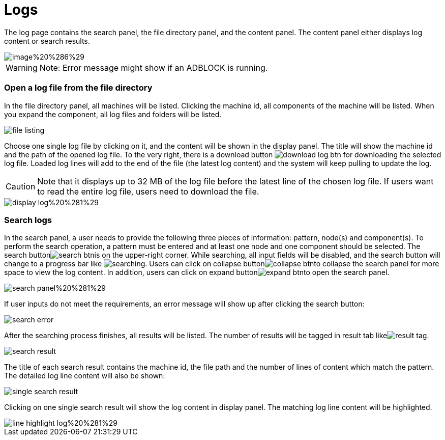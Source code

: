 = Logs

The log page contains the search panel, the file directory panel, and the content panel. The content panel either displays log content or search results.

image::../../../.gitbook/assets/image%20%286%29.png[]

[WARNING]
====
Note: Error message might show if an ADBLOCK is running.
====

[discrete]
=== Open a log file from the file directory

In the file directory panel, all machines will be listed. Clicking the machine id, all components of the machine will be listed. When you expand the component,  all log files and folders will be listed.

image::../../../.gitbook/assets/file-listing.png[]

Choose one single log file by clicking on it, and the content will be shown in the display panel. The title will show the machine id and the path of the opened log file. To the very right, there is a download button image:../../../.gitbook/assets/download-log-btn.png[] for downloading the selected log file. Loaded log lines will add to the end of the file (the latest log content) and the system will keep pulling to update the log.

[CAUTION]
====
Note that it displays up to 32 MB of the log file before the latest line of the chosen log file. If users want to read the entire log file, users need to download the file.
====

image::../../../.gitbook/assets/display-log%20%281%29.png[]

[discrete]
=== Search logs

In the search panel, a user needs to provide the following three pieces of information: pattern, node(s) and component(s). To perform the search operation, a pattern must be entered and at least one node and one component should be selected. The search buttonimage:../../../.gitbook/assets/search-btn.png[]is on the upper-right corner. While searching, all input fields will be disabled, and the search button will change to a progress bar like image:../../../.gitbook/assets/searching.png[]. Users can click on collapse buttonimage:../../../.gitbook/assets/collapse-btn.png[]to collapse the search panel for more space to view the log content. In addition, users can click on expand buttonimage:../../../.gitbook/assets/expand-btn.png[]to open the search panel.

image::../../../.gitbook/assets/search-panel%20%281%29.png[]

If user inputs do not meet the requirements,  an error message will show up after clicking the search button:

image::../../../.gitbook/assets/search-error.png[]

After the searching process finishes, all results will be listed. The number of results will be tagged in result tab likeimage:../../../.gitbook/assets/result-tag.png[].

image::../../../.gitbook/assets/search-result.png[]

The title of each search result contains the machine id, the file path and the number of lines of content which match the pattern. The detailed log line content will also be shown:

image::../../../.gitbook/assets/single-search-result.png[]

Clicking on one single search result will show the log content in display panel. The matching log line content will be highlighted.

image::../../../.gitbook/assets/line-highlight-log%20%281%29.png[]
